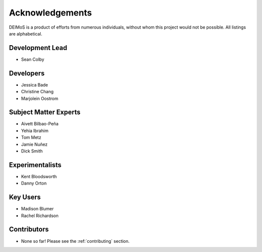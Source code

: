 .. _acknowledgements:

================
Acknowledgements
================

DEIMoS is a product of efforts from numerous individuals, without whom this project would not be possible.
All listings are alphabetical.

Development Lead
----------------

- Sean Colby

Developers
----------

- Jessica Bade
- Christine Chang
- Marjolein Oostrom

Subject Matter Experts
----------------------

- Aivett Bilbao-Peña
- Yehia Ibrahim
- Tom Metz
- Jamie Nuñez
- Dick Smith

Experimentalists
----------------
- Kent Bloodsworth
- Danny Orton

Key Users
---------
- Madison Blumer
- Rachel Richardson

Contributors
------------

- None so far! Please see the :ref:`contributing` section.
